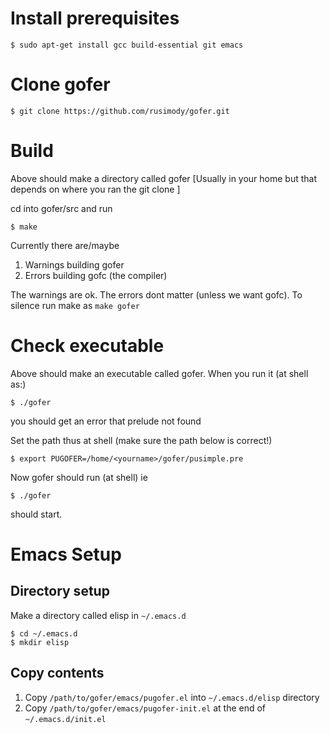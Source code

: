 * Install prerequisites
#+BEGIN_SRC shell
$ sudo apt-get install gcc build-essential git emacs
#+END_SRC
* Clone gofer
#+BEGIN_SRC shell
$ git clone https://github.com/rusimody/gofer.git
#+END_SRC
* Build

Above should make a directory called gofer [Usually in your home but that depends on where you ran the git clone ]

cd into gofer/src and run
#+BEGIN_SRC shell
$ make
#+END_SRC
Currently there are/maybe
1. Warnings building gofer
2. Errors building gofc (the compiler)
The warnings are ok.
The errors dont matter (unless we want gofc). To silence run make as =make gofer=
* Check executable

Above should make an executable called gofer. When you run it (at shell as:)
#+BEGIN_SRC shell
$ ./gofer
#+END_SRC
you should get an error that prelude not found

Set the path thus at shell (make sure the path below is correct!)
#+BEGIN_SRC shell
$ export PUGOFER=/home/<yourname>/gofer/pusimple.pre
#+END_SRC
Now gofer should run (at shell) ie
#+BEGIN_SRC shell
$ ./gofer
#+END_SRC
should start.
* Emacs Setup
** Directory setup
Make a directory called elisp in =~/.emacs.d=
#+BEGIN_SRC shell
$ cd ~/.emacs.d
$ mkdir elisp
#+END_SRC
** Copy contents
1. Copy =/path/to/gofer/emacs/pugofer.el= into =~/.emacs.d/elisp= directory
2. Copy =/path/to/gofer/emacs/pugofer-init.el= at the end of =~/.emacs.d/init.el=
